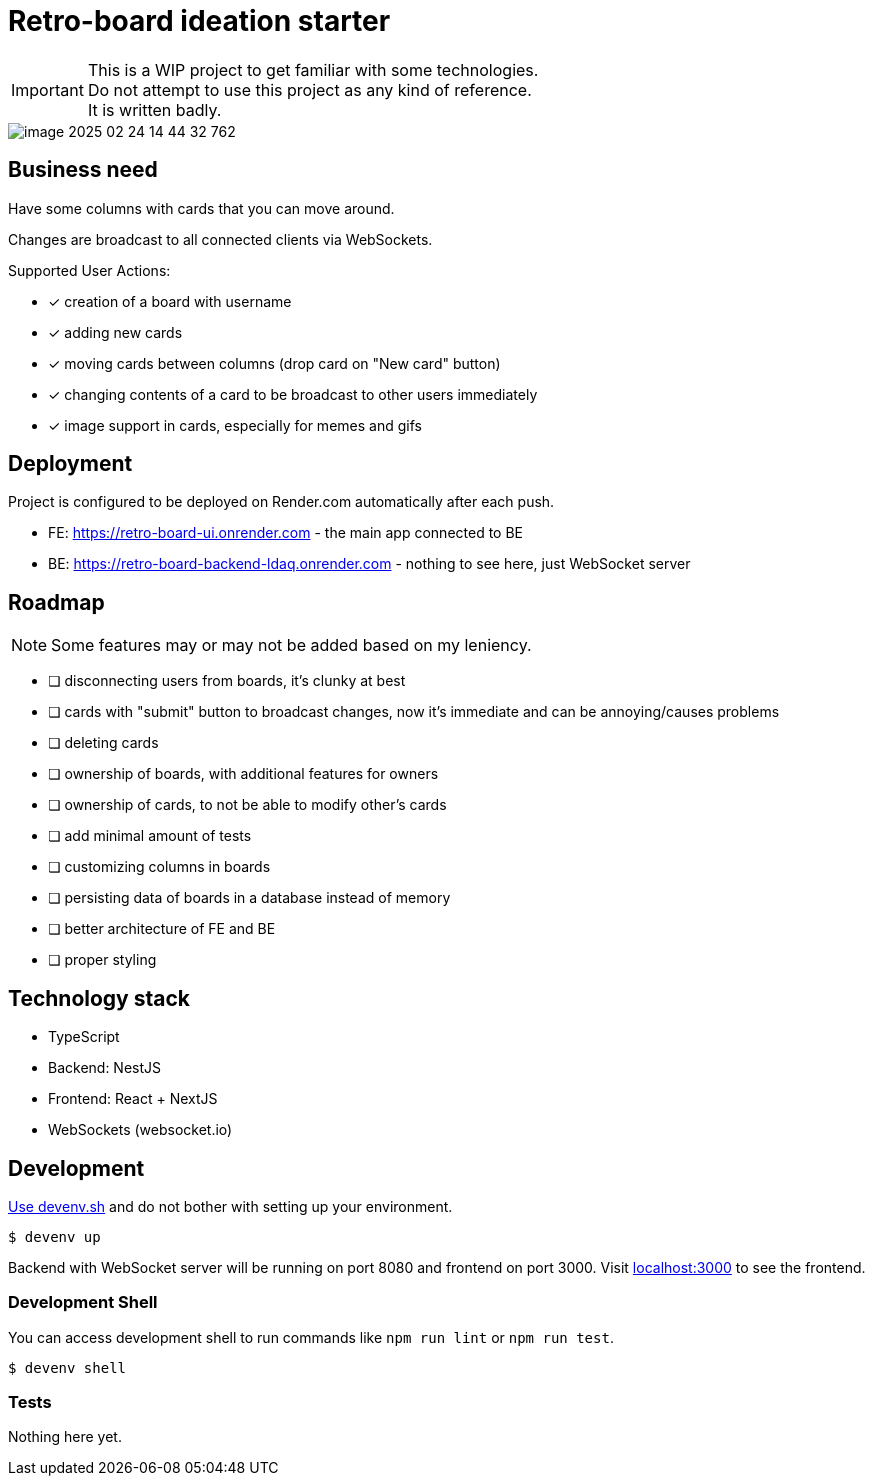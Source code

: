= Retro-board ideation starter

IMPORTANT: This is a WIP project to get familiar with some technologies. +
Do not attempt to use this project as any kind of reference. +
It is written badly.

image::image-2025-02-24-14-44-32-762.png[]

== Business need

Have some columns with cards that you can move around.

Changes are broadcast to all connected clients via WebSockets.

Supported User Actions:

- [x] creation of a board with username
- [x] adding new cards
- [x] moving cards between columns (drop card on "New card" button)
- [x] changing contents of a card to be broadcast to other users immediately
- [x] image support in cards, especially for memes and gifs

== Deployment

Project is configured to be deployed on Render.com automatically after each push.

* FE: https://retro-board-ui.onrender.com - the main app connected to BE
* BE: https://retro-board-backend-ldaq.onrender.com - nothing to see here, just WebSocket server

== Roadmap

NOTE: Some features may or may not be added based on my leniency.

- [ ] disconnecting users from boards, it's clunky at best
- [ ] cards with "submit" button to broadcast changes, now it's immediate and can be annoying/causes problems
- [ ] deleting cards
- [ ] ownership of boards, with additional features for owners
- [ ] ownership of cards, to not be able to modify other's cards
- [ ] add minimal amount of tests
- [ ] customizing columns in boards
- [ ] persisting data of boards in a database instead of memory
- [ ] better architecture of FE and BE
- [ ] proper styling

== Technology stack

- TypeScript
- Backend: NestJS
- Frontend: React + NextJS
- WebSockets (websocket.io)

== Development

link:https://devenv.sh[Use devenv.sh] and do not bother with setting up your environment.

[shell,terminal]
----
$ devenv up
----

Backend with WebSocket server will be running on port 8080 and frontend on port 3000. Visit link:https://localhost:3000[localhost:3000] to see the frontend.

=== Development Shell

You can access development shell to run commands like `npm run lint` or `npm run test`.

[shell,terminal]
----
$ devenv shell
----

=== Tests

Nothing here yet.